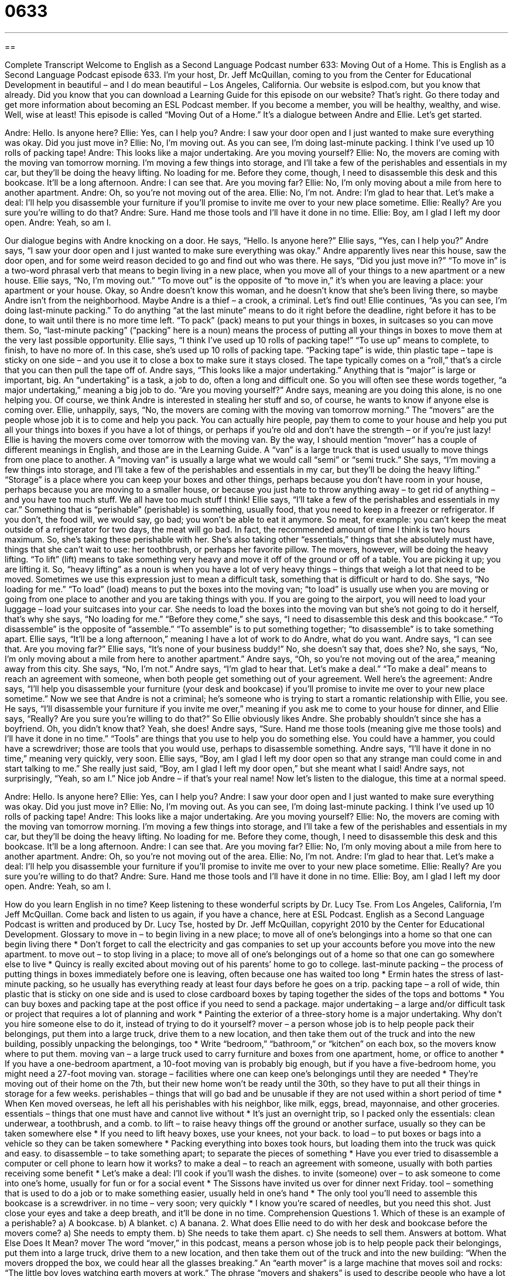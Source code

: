 = 0633
:toc: left
:toclevels: 3
:sectnums:
:stylesheet: ../../../myAdocCss.css

'''

== 

Complete Transcript
Welcome to English as a Second Language Podcast number 633: Moving Out of a Home.
This is English as a Second Language Podcast episode 633. I’m your host, Dr. Jeff McQuillan, coming to you from the Center for Educational Development in beautiful – and I do mean beautiful – Los Angeles, California.
Our website is eslpod.com, but you know that already. Did you know that you can download a Learning Guide for this episode on our website? That’s right. Go there today and get more information about becoming an ESL Podcast member. If you become a member, you will be healthy, wealthy, and wise. Well, wise at least!
This episode is called “Moving Out of a Home.” It’s a dialogue between Andre and Ellie. Let’s get started.
[start of dialogue]
[A knock on door.]
Andre: Hello. Is anyone here?
Ellie: Yes, can I help you?
Andre: I saw your door open and I just wanted to make sure everything was okay. Did you just move in?
Ellie: No, I’m moving out. As you can see, I’m doing last-minute packing. I think I’ve used up 10 rolls of packing tape!
Andre: This looks like a major undertaking. Are you moving yourself?
Ellie: No, the movers are coming with the moving van tomorrow morning. I’m moving a few things into storage, and I’ll take a few of the perishables and essentials in my car, but they’ll be doing the heavy lifting. No loading for me. Before they come, though, I need to disassemble this desk and this bookcase. It’ll be a long afternoon.
Andre: I can see that. Are you moving far?
Ellie: No, I’m only moving about a mile from here to another apartment.
Andre: Oh, so you’re not moving out of the area.
Ellie: No, I’m not.
Andre: I’m glad to hear that. Let’s make a deal: I’ll help you disassemble your furniture if you’ll promise to invite me over to your new place sometime.
Ellie: Really? Are you sure you’re willing to do that?
Andre: Sure. Hand me those tools and I’ll have it done in no time.
Ellie: Boy, am I glad I left my door open.
Andre: Yeah, so am I.
[end of dialogue]
Our dialogue begins with Andre knocking on a door. He says, “Hello. Is anyone here?” Ellie says, “Yes, can I help you?” Andre says, “I saw your door open and I just wanted to make sure everything was okay.” Andre apparently lives near this house, saw the door open, and for some weird reason decided to go and find out who was there. He says, “Did you just move in?” “To move in” is a two-word phrasal verb that means to begin living in a new place, when you move all of your things to a new apartment or a new house. Ellie says, “No, I’m moving out.” “To move out” is the opposite of “to move in,” it’s when you are leaving a place: your apartment or your house.
Okay, so Andre doesn’t know this woman, and he doesn’t know that she’s been living there, so maybe Andre isn’t from the neighborhood. Maybe Andre is a thief – a crook, a criminal. Let’s find out!
Ellie continues, “As you can see, I’m doing last-minute packing.” To do anything “at the last minute” means to do it right before the deadline, right before it has to be done, to wait until there is no more time left. “To pack” (pack) means to put your things in boxes, in suitcases so you can move them. So, “last-minute packing” (“packing” here is a noun) means the process of putting all your things in boxes to move them at the very last possible opportunity. Ellie says, “I think I’ve used up 10 rolls of packing tape!” “To use up” means to complete, to finish, to have no more of. In this case, she’s used up 10 rolls of packing tape. “Packing tape” is wide, thin plastic tape – tape is sticky on one side – and you use it to close a box to make sure it stays closed. The tape typically comes on a “roll,” that’s a circle that you can then pull the tape off of.
Andre says, “This looks like a major undertaking.” Anything that is “major” is large or important, big. An “undertaking” is a task, a job to do, often a long and difficult one. So you will often see these words together, “a major undertaking,” meaning a big job to do. “Are you moving yourself?” Andre says, meaning are you doing this alone, is no one helping you. Of course, we think Andre is interested in stealing her stuff and so, of course, he wants to know if anyone else is coming over.
Ellie, unhappily, says, “No, the movers are coming with the moving van tomorrow morning.” The “movers” are the people whose job it is to come and help you pack. You can actually hire people, pay them to come to your house and help you put all your things into boxes if you have a lot of things, or perhaps if you’re old and don’t have the strength – or if you’re just lazy! Ellie is having the movers come over tomorrow with the moving van. By the way, I should mention “mover” has a couple of different meanings in English, and those are in the Learning Guide. A “van” is a large truck that is used usually to move things from one place to another. A “moving van” is usually a large what we would call “semi” or “semi truck.” She says, “I’m moving a few things into storage, and I’ll take a few of the perishables and essentials in my car, but they’ll be doing the heavy lifting.” “Storage” is a place where you can keep your boxes and other things, perhaps because you don’t have room in your house, perhaps because you are moving to a smaller house, or because you just hate to throw anything away – to get rid of anything – and you have too much stuff. We all have too much stuff I think!
Ellie says, “I’ll take a few of the perishables and essentials in my car.” Something that is “perishable” (perishable) is something, usually food, that you need to keep in a freezer or refrigerator. If you don’t, the food will, we would say, go bad; you won’t be able to eat it anymore. So meat, for example: you can’t keep the meat outside of a refrigerator for two days, the meat will go bad. In fact, the recommended amount of time I think is two hours maximum. So, she’s taking these perishable with her. She’s also taking other “essentials,” things that she absolutely must have, things that she can’t wait to use: her toothbrush, or perhaps her favorite pillow. The movers, however, will be doing the heavy lifting. “To lift” (lift) means to take something very heavy and move it off of the ground or off of a table. You are picking it up; you are lifting it. So, “heavy lifting” as a noun is when you have a lot of very heavy things – things that weigh a lot that need to be moved. Sometimes we use this expression just to mean a difficult task, something that is difficult or hard to do. She says, “No loading for me.” “To load” (load) means to put the boxes into the moving van; “to load” is usually use when you are moving or going from one place to another and you are taking things with you. If you are going to the airport, you will need to load your luggage – load your suitcases into your car. She needs to load the boxes into the moving van but she’s not going to do it herself, that’s why she says, “No loading for me.” “Before they come,” she says, “I need to disassemble this desk and this bookcase.” “To disassemble” is the opposite of “assemble.” “To assemble” is to put something together; “to disassemble” is to take something apart.
Ellie says, “It’ll be a long afternoon,” meaning I have a lot of work to do Andre, what do you want. Andre says, “I can see that. Are you moving far?” Ellie says, “It’s none of your business buddy!” No, she doesn’t say that, does she? No, she says, “No, I’m only moving about a mile from here to another apartment.” Andre says, “Oh, so you’re not moving out of the area,” meaning away from this city. She says, “No, I’m not.” Andre says, “I’m glad to hear that. Let’s make a deal.” “To make a deal” means to reach an agreement with someone, when both people get something out of your agreement. Well here’s the agreement: Andre says, “I’ll help you disassemble your furniture (your desk and bookcase) if you’ll promise to invite me over to your new place sometime.” Now we see that Andre is not a criminal; he’s someone who is trying to start a romantic relationship with Ellie, you see. He says, “I’ll disassemble your furniture if you invite me over,” meaning if you ask me to come to your house for dinner, and Ellie says, “Really? Are you sure you’re willing to do that?” So Ellie obviously likes Andre. She probably shouldn’t since she has a boyfriend. Oh, you didn’t know that? Yeah, she does!
Andre says, “Sure. Hand me those tools (meaning give me those tools) and I’ll have it done in no time.” “Tools” are things that you use to help you do something else. You could have a hammer, you could have a screwdriver; those are tools that you would use, perhaps to disassemble something. Andre says, “I’ll have it done in no time,” meaning very quickly, very soon. Ellie says, “Boy, am I glad I left my door open so that any strange man could come in and start talking to me.” She really just said, “Boy, am I glad I left my door open,” but she meant what I said! Andre says, not surprisingly, “Yeah, so am I.” Nice job Andre – if that’s your real name!
Now let’s listen to the dialogue, this time at a normal speed.
[start of dialogue]
[A knock on door.]
Andre: Hello. Is anyone here?
Ellie: Yes, can I help you?
Andre: I saw your door open and I just wanted to make sure everything was okay. Did you just move in?
Ellie: No, I’m moving out. As you can see, I’m doing last-minute packing. I think I’ve used up 10 rolls of packing tape!
Andre: This looks like a major undertaking. Are you moving yourself?
Ellie: No, the movers are coming with the moving van tomorrow morning. I’m moving a few things into storage, and I’ll take a few of the perishables and essentials in my car, but they’ll be doing the heavy lifting. No loading for me. Before they come, though, I need to disassemble this desk and this bookcase. It’ll be a long afternoon.
Andre: I can see that. Are you moving far?
Ellie: No, I’m only moving about a mile from here to another apartment.
Andre: Oh, so you’re not moving out of the area.
Ellie: No, I’m not.
Andre: I’m glad to hear that. Let’s make a deal: I’ll help you disassemble your furniture if you’ll promise to invite me over to your new place sometime.
Ellie: Really? Are you sure you’re willing to do that?
Andre: Sure. Hand me those tools and I’ll have it done in no time.
Ellie: Boy, am I glad I left my door open.
Andre: Yeah, so am I.
[end of dialogue]
How do you learn English in no time? Keep listening to these wonderful scripts by Dr. Lucy Tse.
From Los Angeles, California, I’m Jeff McQuillan. Come back and listen to us again, if you have a chance, here at ESL Podcast.
English as a Second Language Podcast is written and produced by Dr. Lucy Tse, hosted by Dr. Jeff McQuillan, copyright 2010 by the Center for Educational Development.
Glossary
to move in – to begin living in a new place; to move all of one’s belongings into a home so that one can begin living there
* Don’t forget to call the electricity and gas companies to set up your accounts before you move into the new apartment.
to move out – to stop living in a place; to move all of one’s belongings out of a home so that one can go somewhere else to live
* Quincy is really excited about moving out of his parents’ home to go to college.
last-minute packing – the process of putting things in boxes immediately before one is leaving, often because one has waited too long
* Ermin hates the stress of last-minute packing, so he usually has everything ready at least four days before he goes on a trip.
packing tape – a roll of wide, thin plastic that is sticky on one side and is used to close cardboard boxes by taping together the sides of the tops and bottoms
* You can buy boxes and packing tape at the post office if you need to send a package.
major undertaking – a large and/or difficult task or project that requires a lot of planning and work
* Painting the exterior of a three-story home is a major undertaking. Why don’t you hire someone else to do it, instead of trying to do it yourself?
mover – a person whose job is to help people pack their belongings, put them into a large truck, drive them to a new location, and then take them out of the truck and into the new building, possibly unpacking the belongings, too
* Write “bedroom,” “bathroom,” or “kitchen” on each box, so the movers know where to put them.
moving van – a large truck used to carry furniture and boxes from one apartment, home, or office to another
* If you have a one-bedroom apartment, a 10-foot moving van is probably big enough, but if you have a five-bedroom home, you might need a 27-foot moving van.
storage – facilities where one can keep one’s belongings until they are needed
* They’re moving out of their home on the 7th, but their new home won’t be ready until the 30th, so they have to put all their things in storage for a few weeks.
perishables – things that will go bad and be unusable if they are not used within a short period of time
* When Ken moved overseas, he left all his perishables with his neighbor, like milk, eggs, bread, mayonnaise, and other groceries.
essentials – things that one must have and cannot live without
* It’s just an overnight trip, so I packed only the essentials: clean underwear, a toothbrush, and a comb.
to lift – to raise heavy things off the ground or another surface, usually so they can be taken somewhere else
* If you need to lift heavy boxes, use your knees, not your back.
to load – to put boxes or bags into a vehicle so they can be taken somewhere
* Packing everything into boxes took hours, but loading them into the truck was quick and easy.
to disassemble – to take something apart; to separate the pieces of something
* Have you ever tried to disassemble a computer or cell phone to learn how it works?
to make a deal – to reach an agreement with someone, usually with both parties receiving some benefit
* Let’s make a deal: I’ll cook if you’ll wash the dishes.
to invite (someone) over – to ask someone to come into one’s home, usually for fun or for a social event
* The Sissons have invited us over for dinner next Friday.
tool – something that is used to do a job or to make something easier, usually held in one’s hand
* The only tool you’ll need to assemble this bookcase is a screwdriver.
in no time – very soon; very quickly
* I know you’re scared of needles, but you need this shot. Just close your eyes and take a deep breath, and it’ll be done in no time.
Comprehension Questions
1. Which of these is an example of a perishable?
a) A bookcase.
b) A blanket.
c) A banana.
2. What does Ellie need to do with her desk and bookcase before the movers come?
a) She needs to empty them.
b) She needs to take them apart.
c) She needs to sell them.
Answers at bottom.
What Else Does It Mean?
mover
The word “mover,” in this podcast, means a person whose job is to help people pack their belongings, put them into a large truck, drive them to a new location, and then take them out of the truck and into the new building: “When the movers dropped the box, we could hear all the glasses breaking.” An “earth mover” is a large machine that moves soil and rocks: “The little boy loves watching earth movers at work.” The phrase “movers and shakers” is used to describe people who have a lot of power, money, and influence in society: “When Joanna received her promotion, she started spending a lot of time with other movers and shakers who were well-known in the city.”
to load
In this podcast, the verb “to load” means to put boxes or bags into a vehicle so they can be taken somewhere: “When you’re loading the truck, put the heaviest things at the bottom and the lightest things on top.” The verb “to load” can also mean to put bullets into a gun or to put film into a camera: “I need a new roll of film. Can you show me how to load it?” When talking about computer programs, the verb “to load” means for a program to start: “Sometimes it takes a long time for the program to load on this computer, because there isn’t enough memory.” Finally, the phrase “to be loaded down with (something)” means to have too much work or too many problems: “Ever since Michel took the new job, he has felt loaded down with too much work.”
Culture Note
Using the services of a moving company can make a move less “stressful” (causing anxiety and worry), but it’s important to hire a good, “reliable” (something one can depend on) moving company. People need to know that their goods will arrive at their new home “on time” (as scheduled; before the deadline) and in good condition.
Fortunately, there are many moving companies to choose among. When “selecting” (choosing) one, first ask to see the company’s “license,” or official permission to operate as a moving company in a particular city or state. Also, ask for proof of the moving company’s “insurance,” or a policy that will pay money if the moving company makes a mistake and damages or “misplaces” (loses) one’s belongings. A moving company should also have “liability insurance,” which would pay money if someone gets hurt while moving one’s belongings.
It’s also a good idea to ask for a list of the moving company’s “recent” (not long ago) customers with “contact information” (addresses, phone numbers, email addresses, etc.). Then you can “check references,” calling the company’s past customers and asking them about their experience with the moving company, as well as whether they would “recommend” (tell someone else to use or do something) the company’s services.
Finally, it is important to call the “Better Business Bureau” and find out whether anyone has “filed” (submitted) “complaints” (written or spoken reports of problems) about their experience with the moving company.
Then, once you have a list of moving companies that seem good and reliable, you can base your selection on price and “availability” (when something can be used).
Comprehension Answers
1 - c
2 - b